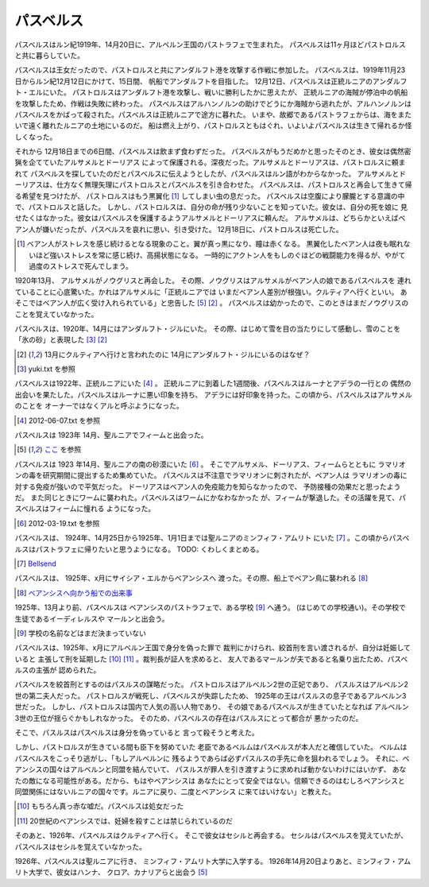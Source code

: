 パスベルス
=============

パスベルスはルン紀1919年、14月20日に、アルベルン王国のパストラフェで生まれた。
パスベルスは11ヶ月ほどパストロルスと共に暮らしていた。

パスベルスは王女だったので、パストロルスと共にアンダルフト港を攻撃する作戦に参加した。
パスベルスは、1919年11月23日からルン紀12月12日にかけて、15日間、
帆船でアンダルフトを目指した。 12月12日、パスベルスは正統ルニアのアンダルフト・エルにいた。
パストロルスはアンダルフト港を攻撃し、戦いに勝利したかに思えたが、
正統ルニアの海賊が停泊中の帆船を攻撃したため、作戦は失敗に終わった。
パスベルスはアルハンノルンの助けでどうにか海賊から逃れたが、アルハンノルンは
パスベルスをかばって殺された。パスベルスは正統ルニアで途方に暮れた。
いまや、故郷であるパストラフェからは、海をまたいで遠く離れたルニアの土地にいるのだ。
船は燃え上がり、パストロルスともはぐれ、いよいよパスベルスは生きて帰れるか怪しくなった。

それから 12月18日までの6日間、パスベルスは飲まず食わずだった。
パスベルスがもうだめかと思ったそのとき、彼女は偶然密猟を企てていたアルサメルとドーリアス
によって保護される。深夜だった。アルサメルとドーリアスは、パストロルスに頼まれて
パスベルスを探していたのだとパスベルスに伝えようとしたが、パスベルスはルン語がわからなかった。
アルサメルとドーリアスは、仕方なく無理矢理にパストロルスとパスベルスを引き合わせた。
パスベルスは、パストロルスと再会して生きて帰る希望を見つけたが、
パストロルスはもう黒翼化 [#b]_ してしまい虫の息だった。
パスベルスは空腹により朦朧とする意識の中で、パストロルスと話した。
しかし、パストロルスは、自分の命が残り少ないことを知っていた。彼女は、自分の死を娘に
見せたくはなかった。彼女はパスベルスを保護するようアルサメルとドーリアスに頼んだ。
アルサメルは、どちらかといえばベアン人が嫌いだったが、パスベルスを哀れに思い、引き受けた。
12月18日に、パストロルスは死亡した。

.. [#b] ベアン人がストレスを感じ続けるとなる現象のこと。翼が真っ黒になり、瞳は赤くなる。
       黒翼化したベアン人は夜も眠れないほど強いストレスを常に感じ続け、高揚状態になる。
       一時的にアクトン人をもしのぐほどの戦闘能力を得るが、やがて過度のストレスで死んでしまう。

1920年13月、 アルサメルがノウグリスと再会した。
その際、ノウグリスはアルサメルがベアン人の娘であるパスベルスを
連れていることに心底驚いた。かれはアルサメルに「正統ルニアでは
いまだベアン人差別が根強い。クルティアへ行くといい。
あそこではベアン人が広く受け入れられている」と忠告した [#j]_ [#k]_ 。
パスベルスは幼かったので、このときはまだノウグリスのことを覚えていなかった。

パスベルスは、1920年、14月にはアンダルフト・ジルにいた。
その際、はじめて雪を目の当たりにして感動し、雪のことを「氷の砂」と表現した [#g]_  [#k]_

.. [#k] 13月にクルティアへ行けと言われたのに 14月にアンダルフト・ジルにいるのはなぜ？

.. [#g] yuki.txt を参照

パスベルスは1922年、正統ルニアにいた [#i]_ 。
正統ルニアに到着した1週間後、パスベルスはルーナとアデラの一行との
偶然の出会いを果たした。パスベルスはルーナに悪い印象を持ち、
アデラには好印象を持った。この頃から、パスベルスはアルサメルのことを
オーナーではなくアルと呼ぶようになった。

.. [#i] 2012-06-07.txt を参照


パスベルスは 1923年 14月、聖ルニアでフィームと出会った。

.. [#j] `ここ <https://gist.github.com/pasberth/3b77fc82bcf5a95fdbfe>`_ を参照

パスベルスは 1923 年14月、聖ルニアの南の砂漠にいた [#h]_ 。
そこでアルサメル、ドーリアス、フィームらとともに
ラマリオンの毒を研究期間に提出するため集めていた。
パスベルスは不注意でラマリオンに刺されたが、ベアン人は
ラマリオンの毒に対する免疫が強いので平気だった。
ドーリアスはベアン人の免疫能力を知らなかったので、
予防接種の効果だと思ったようだ。
また同じときにワームに襲われた。パスベルスはワームにかなわなかった
が、フィームが撃退した。その活躍を見て、パスベルスはフィームに憧れる
ようになった。

.. [#h] 2012-03-19.txt を参照

パスベルスは、 1924年、14月25日から1925年、1月1日までは聖ルニアのミンフィフ・アムリト
にいた [#d]_ 。この頃からパスベルスはパストラフェに帰りたいと思うようになる。
TODO: くわしくまとめる。

.. [#d] `Bellsend <https://github.com/pasberth/Bellsend>`_

パスベルスは、 1925年、x月にサイシア・エルからベアンシスへ
渡った。その際、船上でベアン鳥に襲われる [#c]_ 

.. [#c] `ベアンシスへ向かう船での出来事 <https://gist.github.com/pasberth/7510459056176713dbb9>`_

1925年、13月より前、パスベルスは
ベアンシスのパストラフェで、ある学校 [#l]_ へ通う。
(はじめての学校通い)。その学校で生徒であるイーディレルスや
マールンと出会う。

.. [#l] 学校の名前などはまだ決まっていない

パスベルスは、1925年、x月にアルベルン王国で身分を偽った罪で
裁判にかけられ、絞首刑を言い渡されるが、自分は妊娠していると
主張して刑を延期した [#e]_ [#f]_ 。裁判長が証人を求めると、
友人であるマールンが夫であると名乗り出たため、パスベルスの主張が
認められた。

パスベルスを絞首刑とするのはパスルスの謀略だった。
パストロルスはアルベルン2世の正妃であり、
パスルスはアルベルン2世の第二夫人だった。
パストロルスが戦死し、パスベルスが失踪したため、
1925年の王はパスルスの息子であるアルベルン3世だった。
しかし、パストロルスは国内で人気の高い人物であり、
その娘であるパスベルスが生きていたとなれば
アルベルン3世の王位が揺らぐかもしれなかった。
そのため、パスベルスの存在はパスルスにとって都合が
悪かったのだ。

そこで、パスルスはパスベルスは身分を偽っていると
言って殺そうと考えた。

しかし、パストロルスが生きている間も臣下を努めていた
老臣であるベルムはパスベルスが本人だと確信していた。
ベルムはパスベルスをこっそり逃がし、「もしアルベルンに
残るようであらば必ずパスルスの手先に命を狙われるでしょう。
それに、ベアンシスの国々はアルベルンと同盟を結んでいて、
パスルスが罪人を引き渡すように求めれば動かないわけにはいかず、
あなたの敵になる可能性がある。だから、もはやベアンシスは
あなたにとって安全ではない。信頼できるのはむしろベアンシスと
同盟関係にはないルニアの国々です。ルニアに戻り、二度とベアンシス
に来てはいけない」と教えた。

.. [#e] もちろん真っ赤な嘘だ。パスベルスは処女だった
.. [#f] 20世紀のベアンシスでは、妊婦を殺すことは禁じられているのだ

そのあと、1926年、パスベルスはクルティアへ行く。
そこで彼女はセシルと再会する。
セシルはパスベルスを覚えていたが、
パスベルスはセシルを覚えていなかった。

1926年、パスベルスは聖ルニアに行き、
ミンフィフ・アムリト大学に入学する。
1926年14月20日よりあと、ミンフィフ・アムリト大学で、彼女はハンナ、
クロア、カナリアらと出会う [#j]_






